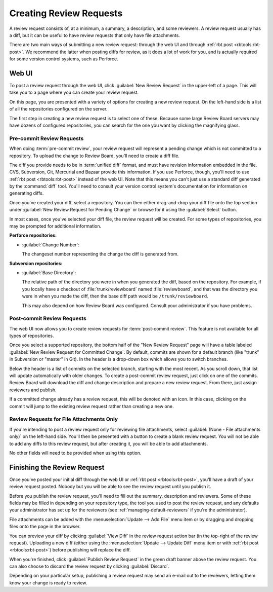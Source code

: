 .. _creating-review-requests:

========================
Creating Review Requests
========================

A review request consists of, at a minimum, a summary, a description, and some
reviewers. A review request usually has a diff, but it can be useful to have
review requests that only have file attachments.

There are two main ways of submitting a new review request: through the
web UI and through :ref:`rbt post <rbtools:rbt-post>`. We recommend the latter
when posting diffs for review, as it does a lot of work for you, and is
actually required for some version control systems, such as Perforce.


Web UI
======

To post a review request through the web UI, click
:guilabel:`New Review Request` in the upper-left of a page. This will take
you to a page where you can create your review request.

.. image:: new-review-request.png

On this page, you are presented with a variety of options for creating a new
review request. On the left-hand side is a list of all the repositories
configured on the server.

The first step in creating a new review request is to select one of these.
Because some large Review Board servers may have dozens of configured
repositories, you can search for the one you want by clicking the magnifying
glass.


.. _review-requests-for-diffs:

Pre-commit Review Requests
--------------------------

When doing :term:`pre-commit review`, your review request will represent a
pending change which is not committed to a repository. To upload the change to
Review Board, you'll need to create a diff file.

The diff you provide needs to be in :term:`unified diff` format, and must
have revision information embedded in the file. CVS, Subversion, Git,
Mercurial and Bazaar provide this information. If you use Perforce,
though, you'll need to use :ref:`rbt post <rbtools:rbt-post>` instead of the
web UI. Note that this means you can't just use a standard diff generated by
the :command:`diff` tool. You'll need to consult your version control system's
documentation for information on generating diffs.

Once you've created your diff, select a repository. You can then either
drag-and-drop your diff file onto the top section under :guilabel:`New Review
Request for Pending Change` or browse for it using the :guilabel:`Select`
button.

In most cases, once you've selected your diff file, the review request will be
created. For some types of repositories, you may be prompted for additional
information.

**Perforce repositories:**

* :guilabel:`Change Number`:

  The changeset number representing the change the diff is generated from.

**Subversion repositories:**

* :guilabel:`Base Directory`:

  The relative path of the directory you were in when you generated the diff,
  based on the repository. For example, if you locally have a checkout of
  :file:`trunk/reviewboard` named :file:`reviewboard`, and that was the
  directory you were in when you made the diff, then the base diff path would
  be ``/trunk/reviewboard``.

  This may also depend on how Review Board was configured. Consult your
  administrator if you have problems.


Post-commit Review Requests
---------------------------

.. versionadded:: 2.0

The web UI now allows you to create review requests for :term:`post-commit
review`. This feature is not available for all types of repositories.

Once you select a supported repository, the bottom half of the "New Review
Request" page will have a table labeled :guilabel:`New Review Request for
Committed Change`. By default, commits are shown for a default branch (like
"trunk" in Subversion or "master" in Git). In the header is a drop-down box
which allows you to switch branches.

Below the header is a list of commits on the selected branch, starting with the
most recent. As you scroll down, that list will update automatically with older
changes. To create a post-commit review request, just click on one of the
commits. Review Board will download the diff and change description and prepare
a new review request. From there, just assign reviewers and publish.

If a committed change already has a review request, this will be denoted with
an icon. In this case, clicking on the commit will jump to the existing review
request rather than creating a new one.


Review Requests for File Attachments Only
-----------------------------------------

If you're intending to post a review request only for reviewing file
attachments, select :guilabel:`(None - File attachments only)` on the left-hand
side. You'll then be presented with a button to create a blank review request.
You will not be able to add any diffs to this review request, but after
creating it, you will be able to add attachments.

No other fields will need to be provided when using this option.


Finishing the Review Request
============================

Once you've posted your initial diff through the web UI or
:ref:`rbt post <rbtools:rbt-post>`, you'll have a draft of your review request
posted. Nobody but you will be able to see the review request until you
publish it.

Before you publish the review request, you'll need to fill out the summary,
description and reviewers. Some of these fields may be filled in depending
on your repository type, the tool you used to post the review request, and
any defaults your administrator has set up for the reviewers (see
:ref:`managing-default-reviewers` if you're the administrator).

File attachments can be added with the :menuselection:`Update --> Add File` menu
item or by dragging and dropping files onto the page in the browser.

You can preview your diff by clicking :guilabel:`View Diff` in the review
request action bar (in the top-right of the review request). Uploading a new
diff (either using the :menuselection:`Update --> Update Diff` menu item or with
:ref:`rbt post <rbtools:rbt-post>`) before publishing will replace the diff.

When you're finished, click :guilabel:`Publish Review Request` in the green
draft banner above the review request. You can also choose to discard the
review request by clicking :guilabel:`Discard`.

Depending on your particular setup, publishing a review request may send
an e-mail out to the reviewers, letting them know your change is ready to
review.
